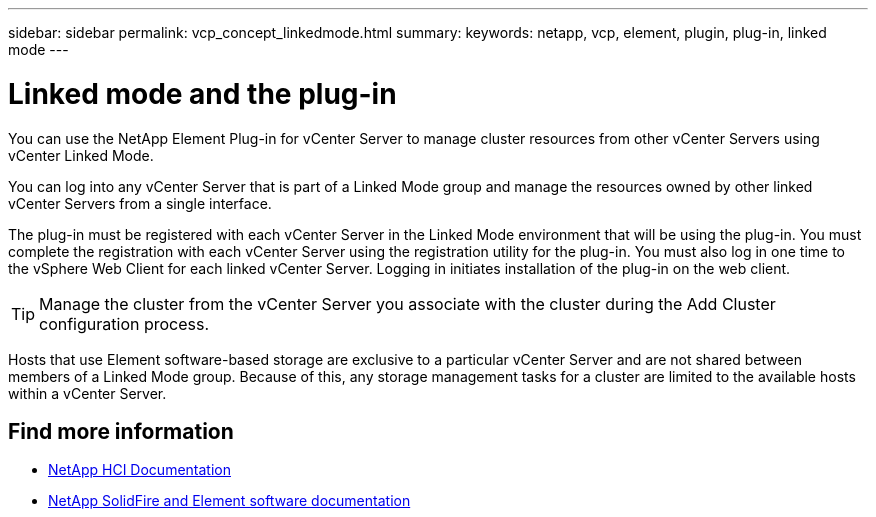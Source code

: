 ---
sidebar: sidebar
permalink: vcp_concept_linkedmode.html
summary:
keywords: netapp, vcp, element, plugin, plug-in, linked mode
---

= Linked mode and the plug-in
:hardbreaks:
:nofooter:
:icons: font
:linkattrs:
:imagesdir: ../media/

[.lead]
You can use the NetApp Element Plug-in for vCenter Server to manage cluster resources from other vCenter Servers using vCenter Linked Mode.

You can log into any vCenter Server that is part of a Linked Mode group and manage the resources owned by other linked vCenter Servers from a single interface.

The plug-in must be registered with each vCenter Server in the Linked Mode environment that will be using the plug-in. You must complete the registration with each vCenter Server using the registration utility for the plug-in. You must also log in one time to the vSphere Web Client for each linked vCenter Server. Logging in initiates installation of the plug-in on the web client.

TIP: Manage the cluster from the vCenter Server you associate with the cluster during the Add Cluster configuration process.

Hosts that use Element software-based storage are exclusive to a particular vCenter Server and are not shared between members of a Linked Mode group. Because of this, any storage management tasks for a cluster are limited to the available hosts within a vCenter Server.


[discrete]
== Find more information
*	https://docs.netapp.com/us-en/hci/index.html[NetApp HCI Documentation^]
*	https://docs.netapp.com/sfe-122/topic/com.netapp.ndc.sfe-vers/GUID-B1944B0E-B335-4E0B-B9F1-E960BF32AE56.html[NetApp SolidFire and Element software documentation^]
